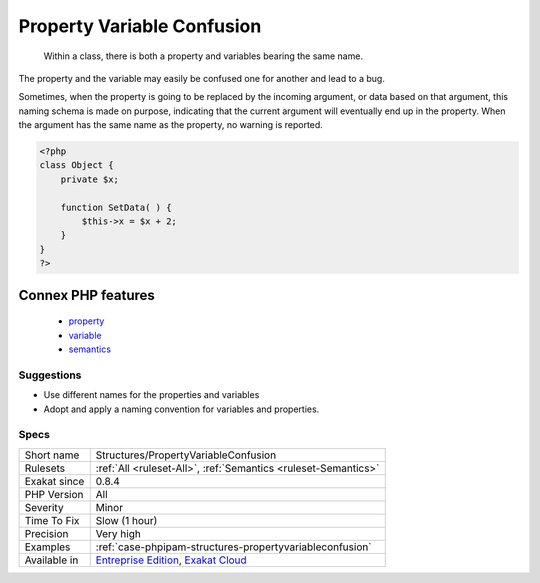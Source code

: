 .. _structures-propertyvariableconfusion:

.. _property-variable-confusion:

Property Variable Confusion
+++++++++++++++++++++++++++

  Within a class, there is both a property and variables bearing the same name. 

The property and the variable may easily be confused one for another and lead to a bug. 

Sometimes, when the property is going to be replaced by the incoming argument, or data based on that argument, this naming schema is made on purpose, indicating that the current argument will eventually end up in the property. When the argument has the same name as the property, no warning is reported.

.. code-block:: php
   
   <?php
   class Object {
       private $x;
       
       function SetData( ) {
           $this->x = $x + 2;
       }
   }
   ?>
Connex PHP features
-------------------

  + `property <https://php-dictionary.readthedocs.io/en/latest/dictionary/property.ini.html>`_
  + `variable <https://php-dictionary.readthedocs.io/en/latest/dictionary/variable.ini.html>`_
  + `semantics <https://php-dictionary.readthedocs.io/en/latest/dictionary/semantics.ini.html>`_


Suggestions
___________

* Use different names for the properties and variables
* Adopt and apply a naming convention for variables and properties.




Specs
_____

+--------------+-------------------------------------------------------------------------------------------------------------------------+
| Short name   | Structures/PropertyVariableConfusion                                                                                    |
+--------------+-------------------------------------------------------------------------------------------------------------------------+
| Rulesets     | :ref:`All <ruleset-All>`, :ref:`Semantics <ruleset-Semantics>`                                                          |
+--------------+-------------------------------------------------------------------------------------------------------------------------+
| Exakat since | 0.8.4                                                                                                                   |
+--------------+-------------------------------------------------------------------------------------------------------------------------+
| PHP Version  | All                                                                                                                     |
+--------------+-------------------------------------------------------------------------------------------------------------------------+
| Severity     | Minor                                                                                                                   |
+--------------+-------------------------------------------------------------------------------------------------------------------------+
| Time To Fix  | Slow (1 hour)                                                                                                           |
+--------------+-------------------------------------------------------------------------------------------------------------------------+
| Precision    | Very high                                                                                                               |
+--------------+-------------------------------------------------------------------------------------------------------------------------+
| Examples     | :ref:`case-phpipam-structures-propertyvariableconfusion`                                                                |
+--------------+-------------------------------------------------------------------------------------------------------------------------+
| Available in | `Entreprise Edition <https://www.exakat.io/entreprise-edition>`_, `Exakat Cloud <https://www.exakat.io/exakat-cloud/>`_ |
+--------------+-------------------------------------------------------------------------------------------------------------------------+


